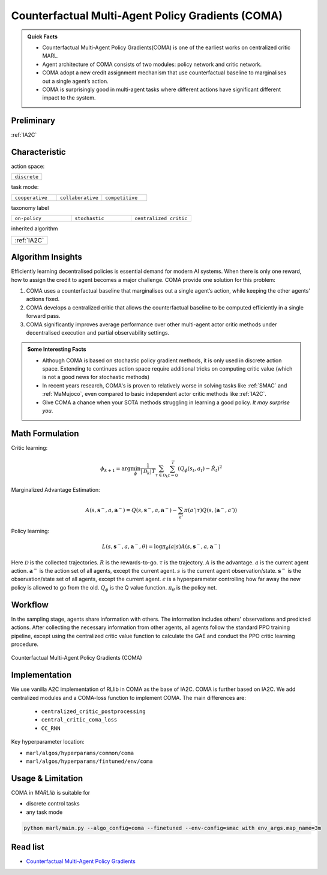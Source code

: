 .. _COMA:

Counterfactual Multi-Agent Policy Gradients (COMA)
-----------------------------------------------------

.. admonition:: Quick Facts

    - Counterfactual Multi-Agent Policy Gradients(COMA) is one of the earliest works on centralized critic MARL.
    - Agent architecture of COMA consists of two modules: policy network and critic network.
    - COMA adopt a new credit assignment mechanism that use counterfactual baseline to marginalises out a single agent’s action.
    - COMA is surprisingly good in multi-agent tasks where different actions have significant different impact to the system.

Preliminary
^^^^^^^^^^^^^^^^^^^^^^^^^^^^^

:ref:`IA2C`

Characteristic
^^^^^^^^^^^^^^^

action space:

.. list-table::
   :widths: 25
   :header-rows: 0

   * - ``discrete``

task mode:

.. list-table::
   :widths: 25 25 25
   :header-rows: 0

   * - ``cooperative``
     - ``collaborative``
     - ``competitive``

taxonomy label

.. list-table::
   :widths: 25 25 25
   :header-rows: 0

   * - ``on-policy``
     - ``stochastic``
     - ``centralized critic``

inherited algorithm

.. list-table::
   :widths: 25
   :header-rows: 0

   * - :ref:`IA2C`




Algorithm Insights
^^^^^^^^^^^^^^^^^^^^^^^

Efficiently learning decentralised policies is essential demand for modern AI systems. When there is only one reward, how to assign the credit to agent becomes a major challenge.
COMA provide one solution for this problem:

#. COMA uses a counterfactual baseline that marginalises out a single agent’s action, while keeping the other agents’ actions fixed.
#. COMA develops a centralized critic that allows the counterfactual baseline to be computed efficiently in a single forward pass.
#. COMA significantly improves average performance over other multi-agent actor critic methods under decentralised execution and partial observability settings.

.. admonition:: Some Interesting Facts

    - Although COMA is based on stochastic policy gradient methods, it is only used in discrete action space. Extending to continues action space require additional tricks on computing critic value (which is not a good news for stochastic methods)
    - In recent years research, COMA's is proven to relatively worse in solving tasks like :ref:`SMAC` and :ref:`MaMujoco`, even compared to basic independent actor critic methods like :ref:`IA2C`.
    - Give COMA a chance when your SOTA methods struggling in learning a good policy. *It may surprise you*.

Math Formulation
^^^^^^^^^^^^^^^^^^

Critic learning:

.. math::

    \phi_{k+1} = \arg \min_{\phi} \frac{1}{|{\mathcal D}_k| T} \sum_{\tau \in {\mathcal D}_k} \sum_{t=0}^T\left( Q_{\phi} (s_t, a_t) - \hat{R}_t \right)^2

Marginalized Advantage Estimation:

.. math::

    A(s, \mathbf{s}^-, a, \mathbf{a}^-) = Q(s, \mathbf{s}^-, a, \mathbf{a}^-) - \sum_{a'} \pi(a' \vert \tau) Q(s,(\mathbf{a}^{-},a'))


Policy learning:

.. math::

    L(s,\mathbf{s}^-,a, \mathbf{a}^-, \theta)=\log\pi_\theta(a|s)A(s, \mathbf{s}^-, a, \mathbf{a}^-)

Here
:math:`{\mathcal D}` is the collected trajectories.
:math:`R` is the rewards-to-go.
:math:`\tau` is the trajectory.
:math:`A` is the advantage.
:math:`a` is the current agent action.
:math:`\mathbf{a}^-` is the action set of all agents, except the current agent.
:math:`s` is the current agent observation/state.
:math:`\mathbf{s}^-` is the observation/state set of all agents, except the current agent.
:math:`\epsilon` is a hyperparameter controlling how far away the new policy is allowed to go from the old.
:math:`Q_{\phi}` is the Q value function.
:math:`\pi_{\theta}` is the policy net.


Workflow
^^^^^^^^^^^^^^^^^^^^^^^^^^^^^

In the sampling stage, agents share information with others. The information includes others' observations and predicted actions. After collecting the necessary information from other agents,
all agents follow the standard PPO training pipeline, except using the centralized critic value function to calculate the GAE and conduct the PPO critic learning procedure.

.. figure:: ../images/coma.png
    :width: 600
    :align: center

    Counterfactual Multi-Agent Policy Gradients (COMA)

Implementation
^^^^^^^^^^^^^^^^^^^^^^^^^

We use vanilla A2C implementation of RLlib in COMA as the base of IA2C.
COMA is further based on IA2C. We add centralized modules and a COMA-loss function to implement COMA.
The main differences are:

    - ``centralized_critic_postprocessing``
    - ``central_critic_coma_loss``
    - ``CC_RNN``


Key hyperparameter location:

- ``marl/algos/hyperparams/common/coma``
- ``marl/algos/hyperparams/fintuned/env/coma``

Usage & Limitation
^^^^^^^^^^^^^^^^^^^^^^

COMA in *MARLlib* is suitable for

- discrete control tasks
- any task mode

.. code-block:: shell

    python marl/main.py --algo_config=coma --finetuned --env-config=smac with env_args.map_name=3m

Read list
^^^^^^^^^^^^^^^^^^^^^^^^^^^^^

- `Counterfactual Multi-Agent Policy Gradients <https://ojs.aaai.org/index.php/AAAI/article/download/11794/11653>`_

